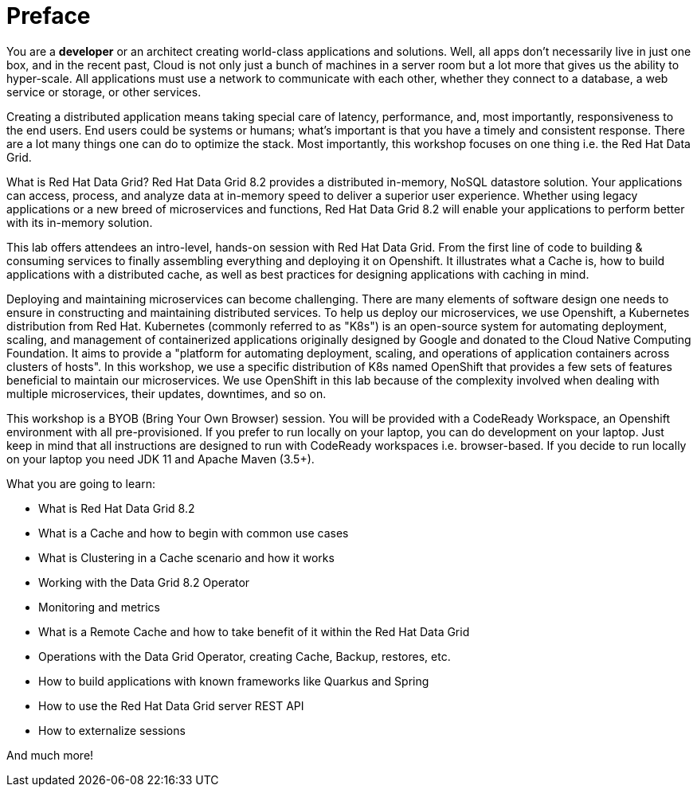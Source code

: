 = Preface
:experimental:

You are a *developer* or an architect creating world-class applications and solutions. Well, all apps don't necessarily live in just one box, and in the recent past, Cloud is not only just a bunch of machines in a server room but a lot more that gives us the ability to hyper-scale. All applications must use a network to communicate with each other, whether they connect to a database, a web service or storage, or other services. 

Creating a distributed application means taking special care of latency, performance, and, most importantly, responsiveness to the end users. End users could be systems or humans; what's important is that you have a timely and consistent response. There are a lot many things one can do to optimize the stack. Most importantly, this workshop focuses on one thing i.e. the Red Hat Data Grid.

What is Red Hat Data Grid? 
Red Hat Data Grid 8.2 provides a distributed in-memory, NoSQL datastore solution. Your applications can access, process, and analyze data at in-memory speed to deliver a superior user experience. Whether using legacy applications or a new breed of microservices and functions, Red Hat Data Grid 8.2 will enable your applications to perform better with its in-memory solution. 

This lab offers attendees an intro-level, hands-on session with Red Hat Data Grid. From the first line of code to building & consuming services to finally assembling everything and deploying it on Openshift. It illustrates what a Cache is, how to build applications with a distributed cache, as well as best practices for designing applications with caching in mind.

Deploying and maintaining microservices can become challenging. There are many elements of software design one needs to ensure in constructing and maintaining distributed services. To help us deploy our microservices, we use Openshift, a Kubernetes distribution from Red Hat. Kubernetes (commonly referred to as "K8s") is an open-source system for automating deployment, scaling, and management of containerized applications originally designed by Google and donated to the Cloud Native Computing Foundation. It aims to provide a "platform for automating deployment, scaling, and operations of application containers across clusters of hosts". In this workshop, we use a specific distribution of K8s named OpenShift that provides a few sets of features beneficial to maintain our microservices. We use OpenShift in this lab because of the complexity involved when dealing with multiple microservices, their updates, downtimes, and so on.

This workshop is a BYOB (Bring Your Own Browser) session. You will be provided with a CodeReady Workspace, an Openshift environment with all pre-provisioned. If you prefer to run locally on your laptop, you can do development on your laptop. Just keep in mind that all instructions are designed to run with CodeReady workspaces i.e. browser-based. If you decide to run locally on your laptop you need JDK 11 and Apache Maven (3.5+).

What you are going to learn:

 * What is Red Hat Data Grid 8.2
 * What is a Cache and how to begin with common use cases
 * What is Clustering in a Cache scenario and how it works
 * Working with the Data Grid 8.2 Operator
 * Monitoring and metrics
 * What is a Remote Cache and how to take benefit of it within the Red Hat Data Grid
 * Operations with the Data Grid Operator, creating Cache, Backup, restores, etc.
 * How to build applications with known frameworks like Quarkus and Spring
 * How to use the Red Hat Data Grid server REST API
 * How to externalize sessions

And much more!
